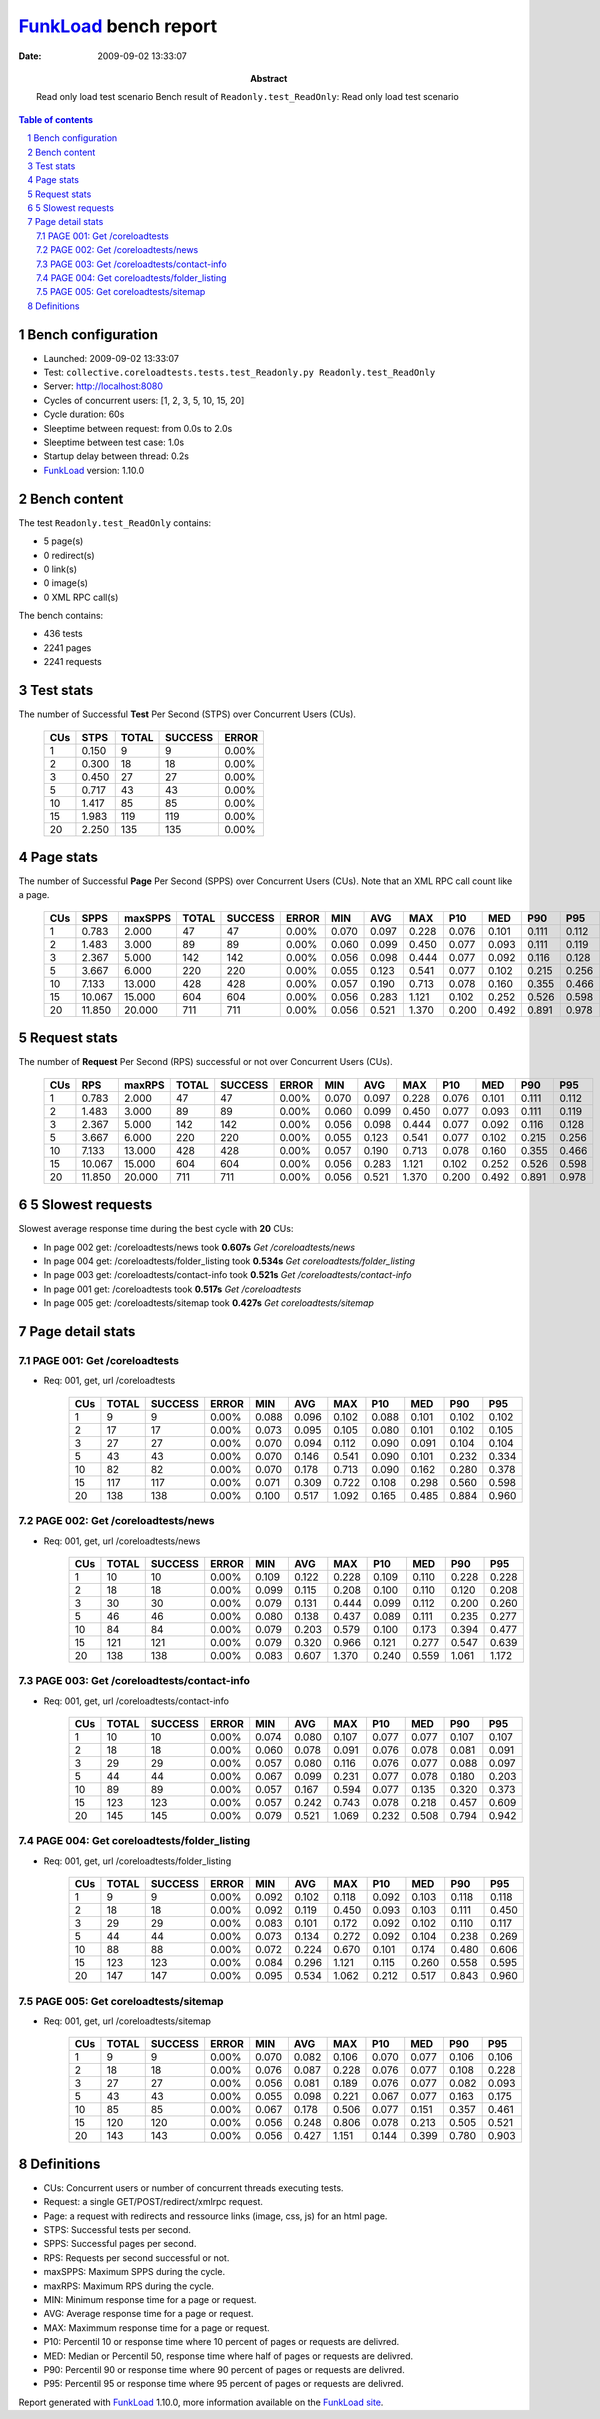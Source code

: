 ======================
FunkLoad_ bench report
======================


:date: 2009-09-02 13:33:07
:abstract: Read only load test scenario
           Bench result of ``Readonly.test_ReadOnly``: 
           Read only load test scenario

.. _FunkLoad: http://funkload.nuxeo.org/
.. sectnum::    :depth: 2
.. contents:: Table of contents

Bench configuration
-------------------

* Launched: 2009-09-02 13:33:07
* Test: ``collective.coreloadtests.tests.test_Readonly.py Readonly.test_ReadOnly``
* Server: http://localhost:8080
* Cycles of concurrent users: [1, 2, 3, 5, 10, 15, 20]
* Cycle duration: 60s
* Sleeptime between request: from 0.0s to 2.0s
* Sleeptime between test case: 1.0s
* Startup delay between thread: 0.2s
* FunkLoad_ version: 1.10.0


Bench content
-------------

The test ``Readonly.test_ReadOnly`` contains: 

* 5 page(s)
* 0 redirect(s)
* 0 link(s)
* 0 image(s)
* 0 XML RPC call(s)

The bench contains:

* 436 tests
* 2241 pages
* 2241 requests


Test stats
----------

The number of Successful **Test** Per Second (STPS) over Concurrent Users (CUs).

 .. image:: tests.png

 ======= ======= ======= ======= =======
     CUs    STPS   TOTAL SUCCESS   ERROR
 ======= ======= ======= ======= =======
       1   0.150       9       9   0.00%
       2   0.300      18      18   0.00%
       3   0.450      27      27   0.00%
       5   0.717      43      43   0.00%
      10   1.417      85      85   0.00%
      15   1.983     119     119   0.00%
      20   2.250     135     135   0.00%
 ======= ======= ======= ======= =======

Page stats
----------

The number of Successful **Page** Per Second (SPPS) over Concurrent Users (CUs).
Note that an XML RPC call count like a page.

 .. image:: pages_spps.png
 .. image:: pages.png

 ======= ======= ======= ======= ======= ======= ======= ======= ======= ======= ======= ======= =======
     CUs    SPPS maxSPPS   TOTAL SUCCESS   ERROR     MIN     AVG     MAX     P10     MED     P90     P95
 ======= ======= ======= ======= ======= ======= ======= ======= ======= ======= ======= ======= =======
       1   0.783   2.000      47      47   0.00%   0.070   0.097   0.228   0.076   0.101   0.111   0.112
       2   1.483   3.000      89      89   0.00%   0.060   0.099   0.450   0.077   0.093   0.111   0.119
       3   2.367   5.000     142     142   0.00%   0.056   0.098   0.444   0.077   0.092   0.116   0.128
       5   3.667   6.000     220     220   0.00%   0.055   0.123   0.541   0.077   0.102   0.215   0.256
      10   7.133  13.000     428     428   0.00%   0.057   0.190   0.713   0.078   0.160   0.355   0.466
      15  10.067  15.000     604     604   0.00%   0.056   0.283   1.121   0.102   0.252   0.526   0.598
      20  11.850  20.000     711     711   0.00%   0.056   0.521   1.370   0.200   0.492   0.891   0.978
 ======= ======= ======= ======= ======= ======= ======= ======= ======= ======= ======= ======= =======

Request stats
-------------

The number of **Request** Per Second (RPS) successful or not over Concurrent Users (CUs).

 .. image:: requests_rps.png
 .. image:: requests.png

 ======= ======= ======= ======= ======= ======= ======= ======= ======= ======= ======= ======= =======
     CUs     RPS  maxRPS   TOTAL SUCCESS   ERROR     MIN     AVG     MAX     P10     MED     P90     P95
 ======= ======= ======= ======= ======= ======= ======= ======= ======= ======= ======= ======= =======
       1   0.783   2.000      47      47   0.00%   0.070   0.097   0.228   0.076   0.101   0.111   0.112
       2   1.483   3.000      89      89   0.00%   0.060   0.099   0.450   0.077   0.093   0.111   0.119
       3   2.367   5.000     142     142   0.00%   0.056   0.098   0.444   0.077   0.092   0.116   0.128
       5   3.667   6.000     220     220   0.00%   0.055   0.123   0.541   0.077   0.102   0.215   0.256
      10   7.133  13.000     428     428   0.00%   0.057   0.190   0.713   0.078   0.160   0.355   0.466
      15  10.067  15.000     604     604   0.00%   0.056   0.283   1.121   0.102   0.252   0.526   0.598
      20  11.850  20.000     711     711   0.00%   0.056   0.521   1.370   0.200   0.492   0.891   0.978
 ======= ======= ======= ======= ======= ======= ======= ======= ======= ======= ======= ======= =======

5 Slowest requests
------------------

Slowest average response time during the best cycle with **20** CUs:

* In page 002 get: /coreloadtests/news took **0.607s**
  `Get /coreloadtests/news`
* In page 004 get: /coreloadtests/folder_listing took **0.534s**
  `Get coreloadtests/folder_listing`
* In page 003 get: /coreloadtests/contact-info took **0.521s**
  `Get /coreloadtests/contact-info`
* In page 001 get: /coreloadtests took **0.517s**
  `Get /coreloadtests`
* In page 005 get: /coreloadtests/sitemap took **0.427s**
  `Get coreloadtests/sitemap`

Page detail stats
-----------------


PAGE 001: Get /coreloadtests
~~~~~~~~~~~~~~~~~~~~~~~~~~~~

* Req: 001, get, url /coreloadtests

     .. image:: request_001.001.png

     ======= ======= ======= ======= ======= ======= ======= ======= ======= ======= =======
         CUs   TOTAL SUCCESS   ERROR     MIN     AVG     MAX     P10     MED     P90     P95
     ======= ======= ======= ======= ======= ======= ======= ======= ======= ======= =======
           1       9       9   0.00%   0.088   0.096   0.102   0.088   0.101   0.102   0.102
           2      17      17   0.00%   0.073   0.095   0.105   0.080   0.101   0.102   0.105
           3      27      27   0.00%   0.070   0.094   0.112   0.090   0.091   0.104   0.104
           5      43      43   0.00%   0.070   0.146   0.541   0.090   0.101   0.232   0.334
          10      82      82   0.00%   0.070   0.178   0.713   0.090   0.162   0.280   0.378
          15     117     117   0.00%   0.071   0.309   0.722   0.108   0.298   0.560   0.598
          20     138     138   0.00%   0.100   0.517   1.092   0.165   0.485   0.884   0.960
     ======= ======= ======= ======= ======= ======= ======= ======= ======= ======= =======

PAGE 002: Get /coreloadtests/news
~~~~~~~~~~~~~~~~~~~~~~~~~~~~~~~~~

* Req: 001, get, url /coreloadtests/news

     .. image:: request_002.001.png

     ======= ======= ======= ======= ======= ======= ======= ======= ======= ======= =======
         CUs   TOTAL SUCCESS   ERROR     MIN     AVG     MAX     P10     MED     P90     P95
     ======= ======= ======= ======= ======= ======= ======= ======= ======= ======= =======
           1      10      10   0.00%   0.109   0.122   0.228   0.109   0.110   0.228   0.228
           2      18      18   0.00%   0.099   0.115   0.208   0.100   0.110   0.120   0.208
           3      30      30   0.00%   0.079   0.131   0.444   0.099   0.112   0.200   0.260
           5      46      46   0.00%   0.080   0.138   0.437   0.089   0.111   0.235   0.277
          10      84      84   0.00%   0.079   0.203   0.579   0.100   0.173   0.394   0.477
          15     121     121   0.00%   0.079   0.320   0.966   0.121   0.277   0.547   0.639
          20     138     138   0.00%   0.083   0.607   1.370   0.240   0.559   1.061   1.172
     ======= ======= ======= ======= ======= ======= ======= ======= ======= ======= =======

PAGE 003: Get /coreloadtests/contact-info
~~~~~~~~~~~~~~~~~~~~~~~~~~~~~~~~~~~~~~~~~

* Req: 001, get, url /coreloadtests/contact-info

     .. image:: request_003.001.png

     ======= ======= ======= ======= ======= ======= ======= ======= ======= ======= =======
         CUs   TOTAL SUCCESS   ERROR     MIN     AVG     MAX     P10     MED     P90     P95
     ======= ======= ======= ======= ======= ======= ======= ======= ======= ======= =======
           1      10      10   0.00%   0.074   0.080   0.107   0.077   0.077   0.107   0.107
           2      18      18   0.00%   0.060   0.078   0.091   0.076   0.078   0.081   0.091
           3      29      29   0.00%   0.057   0.080   0.116   0.076   0.077   0.088   0.097
           5      44      44   0.00%   0.067   0.099   0.231   0.077   0.078   0.180   0.203
          10      89      89   0.00%   0.057   0.167   0.594   0.077   0.135   0.320   0.373
          15     123     123   0.00%   0.057   0.242   0.743   0.078   0.218   0.457   0.609
          20     145     145   0.00%   0.079   0.521   1.069   0.232   0.508   0.794   0.942
     ======= ======= ======= ======= ======= ======= ======= ======= ======= ======= =======

PAGE 004: Get coreloadtests/folder_listing
~~~~~~~~~~~~~~~~~~~~~~~~~~~~~~~~~~~~~~~~~~

* Req: 001, get, url /coreloadtests/folder_listing

     .. image:: request_004.001.png

     ======= ======= ======= ======= ======= ======= ======= ======= ======= ======= =======
         CUs   TOTAL SUCCESS   ERROR     MIN     AVG     MAX     P10     MED     P90     P95
     ======= ======= ======= ======= ======= ======= ======= ======= ======= ======= =======
           1       9       9   0.00%   0.092   0.102   0.118   0.092   0.103   0.118   0.118
           2      18      18   0.00%   0.092   0.119   0.450   0.093   0.103   0.111   0.450
           3      29      29   0.00%   0.083   0.101   0.172   0.092   0.102   0.110   0.117
           5      44      44   0.00%   0.073   0.134   0.272   0.092   0.104   0.238   0.269
          10      88      88   0.00%   0.072   0.224   0.670   0.101   0.174   0.480   0.606
          15     123     123   0.00%   0.084   0.296   1.121   0.115   0.260   0.558   0.595
          20     147     147   0.00%   0.095   0.534   1.062   0.212   0.517   0.843   0.960
     ======= ======= ======= ======= ======= ======= ======= ======= ======= ======= =======

PAGE 005: Get coreloadtests/sitemap
~~~~~~~~~~~~~~~~~~~~~~~~~~~~~~~~~~~

* Req: 001, get, url /coreloadtests/sitemap

     .. image:: request_005.001.png

     ======= ======= ======= ======= ======= ======= ======= ======= ======= ======= =======
         CUs   TOTAL SUCCESS   ERROR     MIN     AVG     MAX     P10     MED     P90     P95
     ======= ======= ======= ======= ======= ======= ======= ======= ======= ======= =======
           1       9       9   0.00%   0.070   0.082   0.106   0.070   0.077   0.106   0.106
           2      18      18   0.00%   0.076   0.087   0.228   0.076   0.077   0.108   0.228
           3      27      27   0.00%   0.056   0.081   0.189   0.076   0.077   0.082   0.093
           5      43      43   0.00%   0.055   0.098   0.221   0.067   0.077   0.163   0.175
          10      85      85   0.00%   0.067   0.178   0.506   0.077   0.151   0.357   0.461
          15     120     120   0.00%   0.056   0.248   0.806   0.078   0.213   0.505   0.521
          20     143     143   0.00%   0.056   0.427   1.151   0.144   0.399   0.780   0.903
     ======= ======= ======= ======= ======= ======= ======= ======= ======= ======= =======

Definitions
-----------

* CUs: Concurrent users or number of concurrent threads executing tests.
* Request: a single GET/POST/redirect/xmlrpc request.
* Page: a request with redirects and ressource links (image, css, js) for an html page.
* STPS: Successful tests per second.
* SPPS: Successful pages per second.
* RPS: Requests per second successful or not.
* maxSPPS: Maximum SPPS during the cycle.
* maxRPS: Maximum RPS during the cycle.
* MIN: Minimum response time for a page or request.
* AVG: Average response time for a page or request.
* MAX: Maximmum response time for a page or request.
* P10: Percentil 10 or response time where 10 percent of pages or requests are delivred.
* MED: Median or Percentil 50, response time where half of pages or requests are delivred.
* P90: Percentil 90 or response time where 90 percent of pages or requests are delivred.
* P95: Percentil 95 or response time where 95 percent of pages or requests are delivred.

Report generated with FunkLoad_ 1.10.0, more information available on the `FunkLoad site <http://funkload.nuxeo.org/#benching>`_.